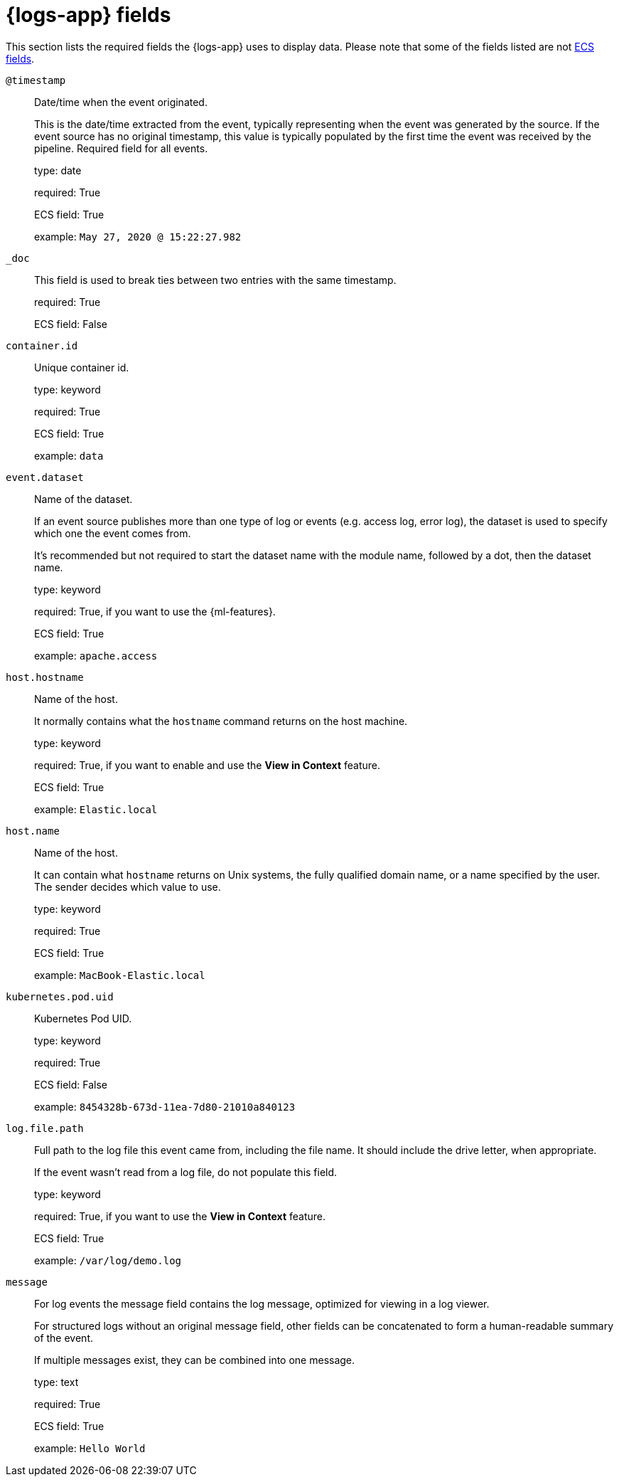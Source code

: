 [[logs-app-fields]]
= {logs-app} fields

This section lists the required fields the {logs-app} uses to display data.
Please note that some of the fields listed are not https://www.elastic.co/guide/en/ecs/current/ecs-reference.html#_what_is_ecs[ECS fields].

`@timestamp`::

Date/time when the event originated.
+
This is the date/time extracted from the event, typically representing when the event was generated by the source.
If the event source has no original timestamp, this value is typically populated by the first time the event was received by the pipeline.
Required field for all events.
+
type: date
+
required: True
+
ECS field: True
+
example: `May 27, 2020 @ 15:22:27.982`


`_doc`::

This field is used to break ties between two entries with the same timestamp.
+
required: True
+
ECS field: False


`container.id`::

Unique container id.
+
type: keyword
+
required: True
+
ECS field: True
+
example: `data`


`event.dataset`::

Name of the dataset.
+
If an event source publishes more than one type of log or events (e.g. access log, error log), the dataset is used to specify which one the event comes from.
+
It’s recommended but not required to start the dataset name with the module name, followed by a dot, then the dataset name.
+
type: keyword
+
required: True, if you want to use the {ml-features}.
+
ECS field: True
+
example: `apache.access`


`host.hostname`::

Name of the host.
+
It normally contains what the `hostname` command returns on the host machine.
+
type: keyword
+
required: True, if you want to enable and use the *View in Context* feature.
+
ECS field: True
+
example: `Elastic.local`


`host.name`::

Name of the host.
+
It can contain what `hostname` returns on Unix systems, the fully qualified domain name, or a name specified by the user. The sender decides which value to use.
+
type: keyword
+
required: True
+
ECS field: True
+
example: `MacBook-Elastic.local`


`kubernetes.pod.uid`::

Kubernetes Pod UID.
+
type: keyword
+
required: True
+
ECS field: False
+
example: `8454328b-673d-11ea-7d80-21010a840123`


`log.file.path`::

Full path to the log file this event came from, including the file name. It should include the drive letter, when appropriate.
+
If the event wasn't read from a log file, do not populate this field.
+
type: keyword
+
required: True, if you want to use the *View in Context* feature.
+
ECS field: True
+
example: `/var/log/demo.log`


`message`::

For log events the message field contains the log message, optimized for viewing in a log viewer.
+
For structured logs without an original message field, other fields can be concatenated to form a human-readable summary of the event.
+
If multiple messages exist, they can be combined into one message.
+
type: text
+
required: True
+
ECS field: True
+
example: `Hello World`